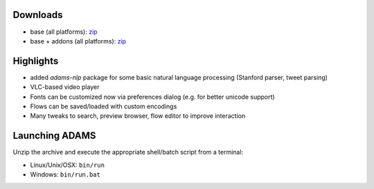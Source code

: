 .. title: 0.4.12
.. slug: 0-4-12
.. date: 2015-12-22 16:39:29 UTC+13:00
.. tags: 
.. category: 
.. link: 
.. description: 
.. type: text

Downloads
=========

* base (all platforms): `zip <base_>`_
* base + addons (all platforms): `zip <addons_>`_

.. _base: https://adams.cms.waikato.ac.nz/releases/adams/adams-base-all-0.4.12-bin.zip
.. _addons: https://adams.cms.waikato.ac.nz/releases/adams/adams-addons-all-0.4.12-bin.zip


Highlights
==========

* added *adams-nlp* package for some basic natural language processing (Stanford
  parser, tweet parsing)
* VLC-based video player
* Fonts can be customized now via preferences dialog (e.g. for better unicode support)
* Flows can be saved/loaded with custom encodings
* Many tweaks to search, preview browser, flow editor to improve interaction

Launching ADAMS
===============

Unzip the archive and execute the appropriate shell/batch script from a terminal:

* Linux/Unix/OSX: ``bin/run``
* Windows: ``bin/run.bat``

